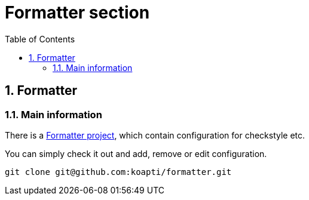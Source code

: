 :toc:
:toclevels: 3

= Formatter section

:sectnums:

== Formatter
=== Main information
There is a https://github.com/koapti/formatter[Formatter project], which contain configuration for checkstyle etc.

You can simply check it out and add, remove or edit configuration.
[source]
git clone git@github.com:koapti/formatter.git
